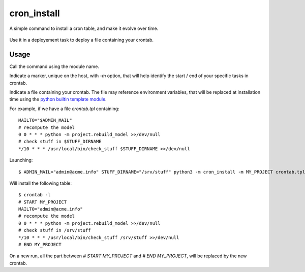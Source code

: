 cron_install
#############

|pypi-version| |travis|

A simple command to install a cron table, and make it evolve over time.

.. figure:: cron_install-logo.svg

Use it in a deployement task to deploy a file containing your crontab.

Usage
=====

Call the command using the module name.

Indicate a marker, unique on the host,
with `-m` option,
that will help identify the start / end of your specific tasks in crontab.

Indicate a file containing your crontab.
The file may reference environment variables,
that will be replaced at installation time using the `python builtin template module`_.

For example, if we have a file `crontab.tpl` containing::

  MAILTO="$ADMIN_MAIL"
  # recompute the model
  0 0 * * * python -m project.rebuild_model >>/dev/null
  # check stuff in $STUFF_DIRNAME
  */10 * * * /usr/local/bin/check_stuff $STUFF_DIRNAME >>/dev/null

Launching::

  $ ADMIN_MAIL="admin@acme.info" STUFF_DIRNAME="/srv/stuff" python3 -m cron_install -m MY_PROJECT crontab.tpl

Will install the following table::

  $ crontab -l
  # START MY_PROJECT
  MAILTO="admin@acme.info"
  # recompute the model
  0 0 * * * python -m project.rebuild_model >>/dev/null
  # check stuff in /srv/stuff
  */10 * * * /usr/local/bin/check_stuff /srv/stuff >>/dev/null
  # END MY_PROJECT

On a new run,
all the part between `# START MY_PROJECT` and `# END MY_PROJECT`,
will be replaced by the new crontab.

.. _`python builtin template module`: https://docs.python.org/3.7/library/string.html#template-strings

.. |pypi-version| image:: https://img.shields.io/pypi/v/cron_install.svg
    :target: https://pypi.python.org/pypi/cron_install
    :alt: Latest PyPI version
.. |travis| image:: http://img.shields.io/travis/jurismarches/cron_install/master.svg?style=flat
    :target: https://travis-ci.org/jurismarches/cron_install

